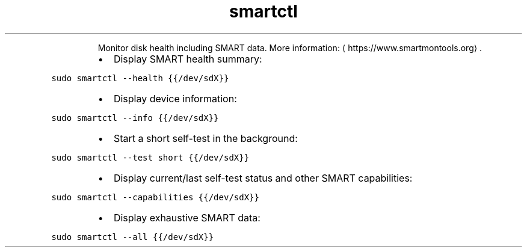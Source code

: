 .TH smartctl
.PP
.RS
Monitor disk health including SMART data.
More information: \[la]https://www.smartmontools.org\[ra]\&.
.RE
.RS
.IP \(bu 2
Display SMART health summary:
.RE
.PP
\fB\fCsudo smartctl \-\-health {{/dev/sdX}}\fR
.RS
.IP \(bu 2
Display device information:
.RE
.PP
\fB\fCsudo smartctl \-\-info {{/dev/sdX}}\fR
.RS
.IP \(bu 2
Start a short self\-test in the background:
.RE
.PP
\fB\fCsudo smartctl \-\-test short {{/dev/sdX}}\fR
.RS
.IP \(bu 2
Display current/last self\-test status and other SMART capabilities:
.RE
.PP
\fB\fCsudo smartctl \-\-capabilities {{/dev/sdX}}\fR
.RS
.IP \(bu 2
Display exhaustive SMART data:
.RE
.PP
\fB\fCsudo smartctl \-\-all {{/dev/sdX}}\fR
